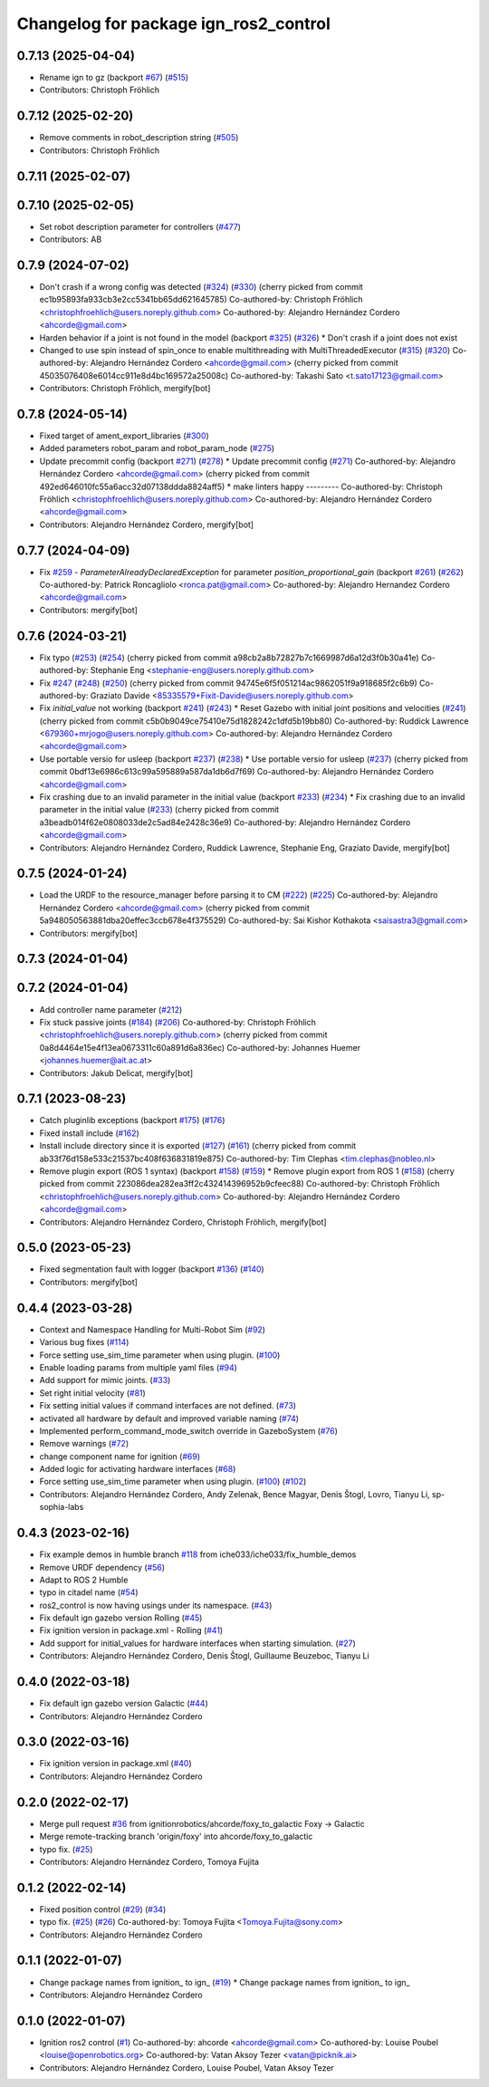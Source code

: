 ^^^^^^^^^^^^^^^^^^^^^^^^^^^^^^^^^^^^^^^^^^^
Changelog for package ign_ros2_control
^^^^^^^^^^^^^^^^^^^^^^^^^^^^^^^^^^^^^^^^^^^

0.7.13 (2025-04-04)
-------------------
* Rename ign to gz (backport `#67 <https://github.com/ros-controls/gz_ros2_control/issues/67>`_) (`#515 <https://github.com/ros-controls/gz_ros2_control/issues/515>`_)
* Contributors: Christoph Fröhlich

0.7.12 (2025-02-20)
-------------------
* Remove comments in robot_description string (`#505 <https://github.com/ros-controls/gz_ros2_control/issues/505>`_)
* Contributors: Christoph Fröhlich

0.7.11 (2025-02-07)
-------------------

0.7.10 (2025-02-05)
-------------------
* Set robot description parameter for controllers (`#477 <https://github.com/ros-controls/gz_ros2_control/issues/477>`_)
* Contributors: AB

0.7.9 (2024-07-02)
------------------
* Don't crash if a wrong config was detected (`#324 <https://github.com/ros-controls/gz_ros2_control/issues/324>`_) (`#330 <https://github.com/ros-controls/gz_ros2_control/issues/330>`_)
  (cherry picked from commit ec1b95893fa933cb3e2cc5341bb65dd621645785)
  Co-authored-by: Christoph Fröhlich <christophfroehlich@users.noreply.github.com>
  Co-authored-by: Alejandro Hernández Cordero <ahcorde@gmail.com>
* Harden behavior if a joint is not found in the model (backport `#325 <https://github.com/ros-controls/gz_ros2_control/issues/325>`_) (`#326 <https://github.com/ros-controls/gz_ros2_control/issues/326>`_)
  * Don't crash if a joint does not exist
* Changed to use spin instead of spin_once to enable multithreading with MultiThreadedExecutor (`#315 <https://github.com/ros-controls/gz_ros2_control/issues/315>`_) (`#320 <https://github.com/ros-controls/gz_ros2_control/issues/320>`_)
  Co-authored-by: Alejandro Hernández Cordero <ahcorde@gmail.com>
  (cherry picked from commit 45035076408e6014cc911e8d4bc169572a25008c)
  Co-authored-by: Takashi Sato <t.sato17123@gmail.com>
* Contributors: Christoph Fröhlich, mergify[bot]

0.7.8 (2024-05-14)
------------------
* Fixed target of ament_export_libraries (`#300 <https://github.com/ros-controls/gz_ros2_control/issues/300>`_)
* Added parameters robot_param and robot_param_node (`#275 <https://github.com/ros-controls/gz_ros2_control/issues/275>`_)
* Update precommit config (backport `#271 <https://github.com/ros-controls/gz_ros2_control/issues/271>`_) (`#278 <https://github.com/ros-controls/gz_ros2_control/issues/278>`_)
  * Update precommit config (`#271 <https://github.com/ros-controls/gz_ros2_control/issues/271>`_)
  Co-authored-by: Alejandro Hernández Cordero <ahcorde@gmail.com>
  (cherry picked from commit 492ed646010fc55a6acc32d07138ddda8824aff5)
  * make linters happy
  ---------
  Co-authored-by: Christoph Fröhlich <christophfroehlich@users.noreply.github.com>
  Co-authored-by: Alejandro Hernández Cordero <ahcorde@gmail.com>
* Contributors: Alejandro Hernández Cordero, mergify[bot]

0.7.7 (2024-04-09)
------------------
* Fix `#259 <https://github.com/ros-controls/gz_ros2_control/issues/259>`_ - `ParameterAlreadyDeclaredException` for parameter `position_proportional_gain` (backport `#261 <https://github.com/ros-controls/gz_ros2_control/issues/261>`_) (`#262 <https://github.com/ros-controls/gz_ros2_control/issues/262>`_)
  Co-authored-by: Patrick Roncagliolo <ronca.pat@gmail.com>
  Co-authored-by: Alejandro Hernandez Cordero <ahcorde@gmail.com>
* Contributors: mergify[bot]

0.7.6 (2024-03-21)
------------------
* Fix typo (`#253 <https://github.com/ros-controls/gz_ros2_control/issues/253>`_) (`#254 <https://github.com/ros-controls/gz_ros2_control/issues/254>`_)
  (cherry picked from commit a98cb2a8b72827b7c1669987d6a12d3f0b30a41e)
  Co-authored-by: Stephanie Eng <stephanie-eng@users.noreply.github.com>
* Fix `#247 <https://github.com/ros-controls/gz_ros2_control/issues/247>`_ (`#248 <https://github.com/ros-controls/gz_ros2_control/issues/248>`_) (`#250 <https://github.com/ros-controls/gz_ros2_control/issues/250>`_)
  (cherry picked from commit 94745e6f5f051214ac9862051f9a918685f2c6b9)
  Co-authored-by: Graziato Davide <85335579+Fixit-Davide@users.noreply.github.com>
* Fix `initial_value` not working (backport `#241 <https://github.com/ros-controls/gz_ros2_control/issues/241>`_) (`#243 <https://github.com/ros-controls/gz_ros2_control/issues/243>`_)
  * Reset Gazebo with initial joint positions and velocities (`#241 <https://github.com/ros-controls/gz_ros2_control/issues/241>`_)
  (cherry picked from commit c5b0b9049ce75410e75d1828242c1dfd5b19bb80)
  Co-authored-by: Ruddick Lawrence <679360+mrjogo@users.noreply.github.com>
  Co-authored-by: Alejandro Hernández Cordero <ahcorde@gmail.com>
* Use portable versio for usleep (backport `#237 <https://github.com/ros-controls/gz_ros2_control/issues/237>`_) (`#238 <https://github.com/ros-controls/gz_ros2_control/issues/238>`_)
  * Use portable versio for usleep (`#237 <https://github.com/ros-controls/gz_ros2_control/issues/237>`_)
  (cherry picked from commit 0bdf13e6986c613c99a595889a587da1db6d7f69)
  Co-authored-by: Alejandro Hernández Cordero <ahcorde@gmail.com>
* Fix crashing due to an invalid parameter in the initial value (backport `#233 <https://github.com/ros-controls/gz_ros2_control/issues/233>`_) (`#234 <https://github.com/ros-controls/gz_ros2_control/issues/234>`_)
  * Fix crashing due to an invalid parameter in the initial value (`#233 <https://github.com/ros-controls/gz_ros2_control/issues/233>`_)
  (cherry picked from commit a3beadb014f62e0808033de2c5ad84e2428c36e9)
  Co-authored-by: Alejandro Hernández Cordero <ahcorde@gmail.com>
* Contributors: Alejandro Hernández Cordero, Ruddick Lawrence, Stephanie Eng, Graziato Davide, mergify[bot]

0.7.5 (2024-01-24)
------------------
* Load the URDF to the resource_manager before parsing it to CM (`#222 <https://github.com/ros-controls/gz_ros2_control/issues/222>`_) (`#225 <https://github.com/ros-controls/gz_ros2_control/issues/225>`_)
  Co-authored-by: Alejandro Hernández Cordero <ahcorde@gmail.com>
  (cherry picked from commit 5a948050563881dba20effec3ccb678e4f375529)
  Co-authored-by: Sai Kishor Kothakota <saisastra3@gmail.com>
* Contributors: mergify[bot]

0.7.3 (2024-01-04)
------------------

0.7.2 (2024-01-04)
------------------
* Add controller name parameter (`#212 <https://github.com/ros-controls/gz_ros2_control/issues/212>`_)
* Fix stuck passive joints (`#184 <https://github.com/ros-controls/gz_ros2_control/issues/184>`_) (`#206 <https://github.com/ros-controls/gz_ros2_control/issues/206>`_)
  Co-authored-by: Christoph Fröhlich <christophfroehlich@users.noreply.github.com>
  (cherry picked from commit 0a8d4464e15e4f13ea0673311c60a891d6a836ec)
  Co-authored-by: Johannes Huemer <johannes.huemer@ait.ac.at>
* Contributors: Jakub Delicat, mergify[bot]

0.7.1 (2023-08-23)
------------------
* Catch pluginlib exceptions (backport `#175 <https://github.com/ros-controls/gz_ros2_control/issues/175>`_) (`#176 <https://github.com/ros-controls/gz_ros2_control/issues/176>`_)
* Fixed install include (`#162 <https://github.com/ros-controls/gz_ros2_control/issues/162>`_)
* Install include directory since it is exported (`#127 <https://github.com/ros-controls/gz_ros2_control/issues/127>`_) (`#161 <https://github.com/ros-controls/gz_ros2_control/issues/161>`_)
  (cherry picked from commit ab33f76d158e533c21537bc408f636831819e875)
  Co-authored-by: Tim Clephas <tim.clephas@nobleo.nl>
* Remove plugin export (ROS 1 syntax) (backport `#158 <https://github.com/ros-controls/gz_ros2_control/issues/158>`_) (`#159 <https://github.com/ros-controls/gz_ros2_control/issues/159>`_)
  * Remove plugin export from ROS 1 (`#158 <https://github.com/ros-controls/gz_ros2_control/issues/158>`_)
  (cherry picked from commit 223086dea282ea3ff2c432414396952b9cfeec88)
  Co-authored-by: Christoph Fröhlich <christophfroehlich@users.noreply.github.com>
  Co-authored-by: Alejandro Hernández Cordero <ahcorde@gmail.com>
* Contributors: Alejandro Hernández Cordero, Christoph Fröhlich, mergify[bot]

0.5.0 (2023-05-23)
------------------
* Fixed segmentation fault with logger (backport `#136 <https://github.com/ros-controls/gz_ros2_control/issues/136>`_) (`#140 <https://github.com/ros-controls/gz_ros2_control/issues/140>`_)
* Contributors: mergify[bot]

0.4.4 (2023-03-28)
------------------
* Context and Namespace Handling for Multi-Robot Sim (`#92 <https://github.com/ros-controls/gz_ros2_control/issues/92>`_)
* Various bug fixes (`#114 <https://github.com/ros-controls/gz_ros2_control/issues/114>`_)
* Force setting use_sim_time parameter when using plugin. (`#100 <https://github.com/ros-controls/gz_ros2_control/issues/100>`_)
* Enable loading params from multiple yaml files (`#94 <https://github.com/ros-controls/gz_ros2_control/issues/94>`_)
* Add support for mimic joints. (`#33 <https://github.com/ros-controls/gz_ros2_control/issues/33>`_)
* Set right initial velocity (`#81 <https://github.com/ros-controls/gz_ros2_control/issues/81>`_)
* Fix setting initial values if command interfaces are not defined. (`#73 <https://github.com/ros-controls/gz_ros2_control/issues/73>`_)
* activated all hardware by default and improved variable naming (`#74 <https://github.com/ros-controls/gz_ros2_control/issues/74>`_)
* Implemented perform_command_mode_switch override in GazeboSystem (`#76 <https://github.com/ros-controls/gz_ros2_control/issues/76>`_)
* Remove warnings (`#72 <https://github.com/ros-controls/gz_ros2_control/issues/72>`_)
* change component name for ignition (`#69 <https://github.com/ros-controls/gz_ros2_control/issues/69>`_)
* Added logic for activating hardware interfaces (`#68 <https://github.com/ros-controls/gz_ros2_control/issues/68>`_)
* Force setting use_sim_time parameter when using plugin. (`#100 <https://github.com/ros-controls/gz_ros2_control/issues/100>`_) (`#102 <https://github.com/ros-controls/gz_ros2_control/issues/102>`_)
* Contributors: Alejandro Hernández Cordero, Andy Zelenak, Bence Magyar, Denis Štogl, Lovro, Tianyu Li, sp-sophia-labs

0.4.3 (2023-02-16)
------------------
* Fix example demos in humble branch `#118 <https://github.com/ros-controls/gz_ros2_control/issues/118>`_ from iche033/iche033/fix_humble_demos
* Remove URDF dependency (`#56 <https://github.com/ros-controls/gz_ros2_control/issues/56>`_)
* Adapt to ROS 2 Humble
* typo in citadel name (`#54 <https://github.com/ros-controls/gz_ros2_control/issues/54>`_)
* ros2_control is now having usings under its namespace. (`#43 <https://github.com/ros-controls/gz_ros2_control/issues/43>`_)
* Fix default ign gazebo version Rolling (`#45 <https://github.com/ros-controls/gz_ros2_control/issues/45>`_)
* Fix ignition version in package.xml - Rolling (`#41 <https://github.com/ros-controls/gz_ros2_control/issues/41>`_)
* Add support for initial_values for hardware interfaces when starting simulation. (`#27 <https://github.com/ros-controls/gz_ros2_control/issues/27>`_)
* Contributors: Alejandro Hernández Cordero, Denis Štogl, Guillaume Beuzeboc, Tianyu Li

0.4.0 (2022-03-18)
------------------
* Fix default ign gazebo version Galactic (`#44 <https://github.com/ignitionrobotics/ign_ros2_control/issues/44>`_)
* Contributors: Alejandro Hernández Cordero

0.3.0 (2022-03-16)
------------------
* Fix ignition version in package.xml (`#40 <https://github.com/ignitionrobotics/ign_ros2_control/issues/40>`_)
* Contributors: Alejandro Hernández Cordero

0.2.0 (2022-02-17)
------------------
* Merge pull request `#36 <https://github.com/ignitionrobotics/ign_ros2_control/issues/36>`_ from ignitionrobotics/ahcorde/foxy_to_galactic
  Foxy -> Galactic
* Merge remote-tracking branch 'origin/foxy' into ahcorde/foxy_to_galactic
* typo fix. (`#25 <https://github.com/ignitionrobotics/ign_ros2_control/issues/25>`_)
* Contributors: Alejandro Hernández Cordero, Tomoya Fujita

0.1.2 (2022-02-14)
------------------
* Fixed position control (`#29 <https://github.com/ignitionrobotics/ign_ros2_control/issues/29>`_) (`#34 <https://github.com/ignitionrobotics/ign_ros2_control/issues/34>`_)
* typo fix. (`#25 <https://github.com/ignitionrobotics/ign_ros2_control/issues/25>`_) (`#26 <https://github.com/ignitionrobotics/ign_ros2_control/issues/26>`_)
  Co-authored-by: Tomoya Fujita <Tomoya.Fujita@sony.com>
* Contributors: Alejandro Hernández Cordero

0.1.1 (2022-01-07)
------------------
* Change package names from ignition\_ to ign\_ (`#19 <https://github.com/ignitionrobotics/ign_ros2_control/pull/22>`_)
  * Change package names from ignition\_ to ign\_
* Contributors: Alejandro Hernández Cordero

0.1.0 (2022-01-07)
------------------
* Ignition ros2 control (`#1 <https://github.com/ignitionrobotics/ign_ros2_control/issues/1>`_)
  Co-authored-by: ahcorde <ahcorde@gmail.com>
  Co-authored-by: Louise Poubel <louise@openrobotics.org>
  Co-authored-by: Vatan Aksoy Tezer <vatan@picknik.ai>
* Contributors: Alejandro Hernández Cordero, Louise Poubel, Vatan Aksoy Tezer
